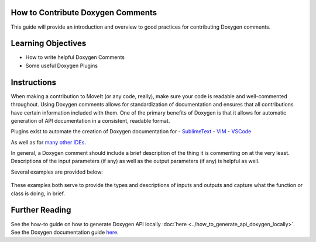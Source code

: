 How to Contribute Doxygen Comments
-------


This guide will provide an introduction and overview to good practices for contributing Doxygen comments.

Learning Objectives
-------------------

- How to write helpful Doxygen Comments
- Some useful Doxygen Plugins

Instructions
-----
When making a contribution to MoveIt (or any code, really), make sure your code is readable and well-commented throughout. 
Using Doxygen comments allows for standardization of documentation and ensures that all contributions have certain information included with them.
One of the primary benefits of Doxygen is that it allows for automatic generation of API documentation in a consistent, readable format.


Plugins exist to automate the creation of Doxygen documentation for 
- `SublimeText <https://packagecontrol.io/packages/DoxyDoxygen>`_
- `VIM <https://www.vim.org/scripts/script.php?script_id=987>`_
- `VSCode <https://marketplace.visualstudio.com/items?itemName=cschlosser.doxdocgen>`_

As well as for `many other IDEs <https://www.doxygen.nl/helpers.html>`_.

In general, a Doxygen comment should include a brief description of the thing it is commenting on at the very least.
Descriptions of the input parameters (if any) as well as the output parameters (if any) is helpful as well. 

Several examples are provided below:


    .. code-block:: c++
        /** @brief Check for robot self collision. Any collision between any pair of links is checked for, NO collisions are
        *   ignored.
        *
        *  @param req A CollisionRequest object that encapsulates the collision request
        *  @param res A CollisionResult object that encapsulates the collision result
        *  @param state The kinematic state for which checks are being made */
        virtual void checkSelfCollision(const CollisionRequest& req, CollisionResult& res,
                                        const moveit::core::RobotState& state) const = 0;



    .. code-block:: c++
        /** @brief A bounding volume hierarchy (BVH) implementation of a tesseract contact manager */
        class BulletBVHManager
        {
        ...

These examples both serve to provide the types and descriptions of inputs and outputs and capture what the function or class is doing, in brief.


Further Reading
---------------

See the how-to guide on how to generate Doxygen API locally :doc:`here <../how_to_generate_api_doxygen_locally>`.
See the Doxygen documentation guide `here <https://www.doxygen.nl/manual/docblocks.html>`_.